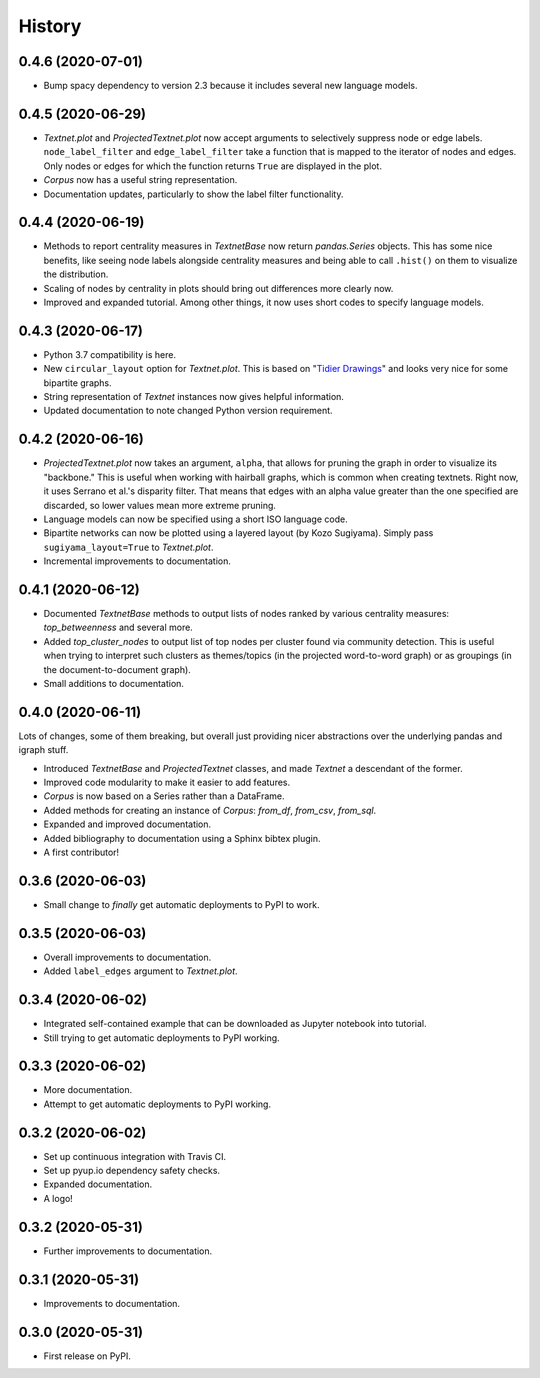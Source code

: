=======
History
=======

0.4.6 (2020-07-01)
------------------
* Bump spacy dependency to version 2.3 because it includes several new language
  models.

0.4.5 (2020-06-29)
------------------
* `Textnet.plot` and `ProjectedTextnet.plot` now accept arguments to selectively
  suppress node or edge labels. ``node_label_filter`` and ``edge_label_filter``
  take a function that is mapped to the iterator of nodes and edges. Only nodes
  or edges for which the function returns ``True`` are displayed in the plot.
* `Corpus` now has a useful string representation.
* Documentation updates, particularly to show the label filter functionality.

0.4.4 (2020-06-19)
------------------

* Methods to report centrality measures in `TextnetBase` now return
  `pandas.Series` objects. This has some nice benefits, like seeing node labels
  alongside centrality measures and being able to call ``.hist()`` on them to
  visualize the distribution.
* Scaling of nodes by centrality in plots should bring out differences more
  clearly now.
* Improved and expanded tutorial. Among other things, it now uses short codes
  to specify language models.

0.4.3 (2020-06-17)
------------------

* Python 3.7 compatibility is here.
* New ``circular_layout`` option for `Textnet.plot`. This is based on "`Tidier
  Drawings <https://www.reingold.co/graph-drawing.shtml>`_" and looks very nice
  for some bipartite graphs.
* String representation of `Textnet` instances now gives helpful information.
* Updated documentation to note changed Python version requirement.

0.4.2 (2020-06-16)
------------------

* `ProjectedTextnet.plot` now takes an argument, ``alpha``, that allows for
  pruning the graph in order to visualize its "backbone." This is useful when
  working with hairball graphs, which is common when creating textnets. Right
  now, it uses Serrano et al.'s disparity filter. That means that edges with an
  alpha value greater than the one specified are discarded, so lower values
  mean more extreme pruning.
* Language models can now be specified using a short ISO language code.
* Bipartite networks can now be plotted using a layered layout (by Kozo
  Sugiyama). Simply pass ``sugiyama_layout=True`` to `Textnet.plot`.
* Incremental improvements to documentation.

0.4.1 (2020-06-12)
------------------

* Documented `TextnetBase` methods to output lists of nodes ranked by various
  centrality measures: `top_betweenness` and several more.
* Added `top_cluster_nodes` to output list of top nodes per cluster found via
  community detection. This is useful when trying to interpret such clusters as
  themes/topics (in the projected word-to-word graph) or as groupings (in the
  document-to-document graph).
* Small additions to documentation.

0.4.0 (2020-06-11)
------------------

Lots of changes, some of them breaking, but overall just providing nicer
abstractions over the underlying pandas and igraph stuff.

* Introduced `TextnetBase` and `ProjectedTextnet` classes, and made `Textnet` a
  descendant of the former.
* Improved code modularity to make it easier to add features.
* `Corpus` is now based on a Series rather than a DataFrame.
* Added methods for creating an instance of `Corpus`: `from_df`, `from_csv`,
  `from_sql`.
* Expanded and improved documentation.
* Added bibliography to documentation using a Sphinx bibtex plugin.
* A first contributor!

0.3.6 (2020-06-03)
------------------

* Small change to *finally* get automatic deployments to PyPI to work.

0.3.5 (2020-06-03)
------------------

* Overall improvements to documentation.
* Added ``label_edges`` argument to `Textnet.plot`.

0.3.4 (2020-06-02)
------------------

* Integrated self-contained example that can be downloaded as Jupyter notebook
  into tutorial.
* Still trying to get automatic deployments to PyPI working.

0.3.3 (2020-06-02)
------------------

* More documentation.
* Attempt to get automatic deployments to PyPI working.

0.3.2 (2020-06-02)
------------------

* Set up continuous integration with Travis CI.
* Set up pyup.io dependency safety checks.
* Expanded documentation.
* A logo!

0.3.2 (2020-05-31)
------------------

* Further improvements to documentation.

0.3.1 (2020-05-31)
------------------

* Improvements to documentation.

0.3.0 (2020-05-31)
------------------

* First release on PyPI.
